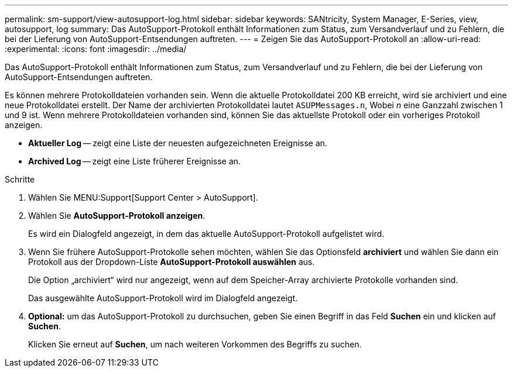 ---
permalink: sm-support/view-autosupport-log.html 
sidebar: sidebar 
keywords: SANtricity, System Manager, E-Series, view, autosupport, log 
summary: Das AutoSupport-Protokoll enthält Informationen zum Status, zum Versandverlauf und zu Fehlern, die bei der Lieferung von AutoSupport-Entsendungen auftreten. 
---
= Zeigen Sie das AutoSupport-Protokoll an
:allow-uri-read: 
:experimental: 
:icons: font
:imagesdir: ../media/


[role="lead"]
Das AutoSupport-Protokoll enthält Informationen zum Status, zum Versandverlauf und zu Fehlern, die bei der Lieferung von AutoSupport-Entsendungen auftreten.

Es können mehrere Protokolldateien vorhanden sein. Wenn die aktuelle Protokolldatei 200 KB erreicht, wird sie archiviert und eine neue Protokolldatei erstellt. Der Name der archivierten Protokolldatei lautet `ASUPMessages.n`, Wobei _n_ eine Ganzzahl zwischen 1 und 9 ist. Wenn mehrere Protokolldateien vorhanden sind, können Sie das aktuellste Protokoll oder ein vorheriges Protokoll anzeigen.

* *Aktueller Log* -- zeigt eine Liste der neuesten aufgezeichneten Ereignisse an.
* *Archived Log* -- zeigt eine Liste früherer Ereignisse an.


.Schritte
. Wählen Sie MENU:Support[Support Center > AutoSupport].
. Wählen Sie *AutoSupport-Protokoll anzeigen*.
+
Es wird ein Dialogfeld angezeigt, in dem das aktuelle AutoSupport-Protokoll aufgelistet wird.

. Wenn Sie frühere AutoSupport-Protokolle sehen möchten, wählen Sie das Optionsfeld *archiviert* und wählen Sie dann ein Protokoll aus der Dropdown-Liste *AutoSupport-Protokoll auswählen* aus.
+
Die Option „archiviert“ wird nur angezeigt, wenn auf dem Speicher-Array archivierte Protokolle vorhanden sind.

+
Das ausgewählte AutoSupport-Protokoll wird im Dialogfeld angezeigt.

. *Optional:* um das AutoSupport-Protokoll zu durchsuchen, geben Sie einen Begriff in das Feld *Suchen* ein und klicken auf *Suchen*.
+
Klicken Sie erneut auf *Suchen*, um nach weiteren Vorkommen des Begriffs zu suchen.


